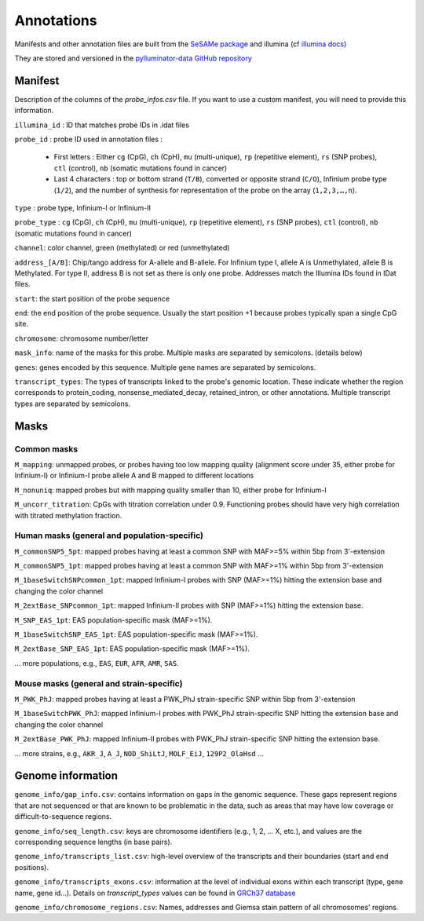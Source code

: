 Annotations
===========

Manifests and other annotation files are built from the `SeSAMe package <https://zwdzwd.github.io/InfiniumAnnotation>`_ and illumina (cf `illumina docs <https://support.illumina.com.cn/downloads/infinium-methylationepic-v2-0-product-files.html>`_)

They are stored and versioned in the `pylluminator-data GitHub repository <https://github.com/eliopato/pylluminator-data/raw/main/>`_

Manifest
--------

Description of the columns of the `probe_infos.csv` file. If you want to use a custom manifest, you will need to provide this information.

``illumina_id`` : ID that matches probe IDs in .idat files

``probe_id`` : probe ID used in annotation files :

  * First letters : Either ``cg`` (CpG), ``ch`` (CpH), ``mu`` (multi-unique), ``rp`` (repetitive element), ``rs`` (SNP probes), ``ctl`` (control), ``nb`` (somatic mutations found in cancer)
  * Last 4 characters : top or bottom strand (``T/B``), converted or opposite strand (``C/O``), Infinium probe type (``1/2``), and the number of synthesis for representation of the probe on the array (``1,2,3,…,n``).

``type`` : probe type, Infinium-I or Infinium-II

``probe_type`` : ``cg`` (CpG), ``ch`` (CpH), ``mu`` (multi-unique), ``rp`` (repetitive element), ``rs`` (SNP probes), ``ctl`` (control), ``nb`` (somatic mutations found in cancer)

``channel``: color channel, green (methylated) or red (unmethylated)

``address_[A/B]``: Chip/tango address for A-allele and B-allele. For Infinium type I, allele A is Unmethylated, allele B is Methylated. For type II, address B is not set as there is only one probe. Addresses match the Illumina IDs found in IDat files.

``start``: the start position of the probe sequence

``end``: the end position of the probe sequence. Usually the start position +1 because probes typically span a single CpG site.

``chromosome``: chromosome number/letter

``mask_info``: name of the masks for this probe. Multiple masks are separated by semicolons. (details below)

``genes``: genes encoded by this sequence. Multiple gene names are separated by semicolons.

``transcript_types``: The types of transcripts linked to the probe's genomic location. These indicate whether the region corresponds to protein_coding, nonsense_mediated_decay, retained_intron, or other annotations. Multiple transcript types are separated by semicolons.

Masks
-----

Common masks
~~~~~~~~~~~~~

``M_mapping``: unmapped probes, or probes having too low mapping quality (alignment score under 35, either probe for Infinium-I) or Infinium-I probe allele A and B mapped to different locations

``M_nonuniq``: mapped probes but with mapping quality smaller than 10, either probe for Infinium-I

``M_uncorr_titration``: CpGs with titration correlation under 0.9. Functioning probes should have very high correlation with titrated methylation fraction.

Human masks (general and population-specific)
~~~~~~~~~~~~~~~~~~~~~~~~~~~~~~~~~~~~~~~~~~~~~~~

``M_commonSNP5_5pt``: mapped probes having at least a common SNP with MAF>=5% within 5bp from 3'-extension

``M_commonSNP5_1pt``: mapped probes having at least a common SNP with MAF>=1% within 5bp from 3'-extension

``M_1baseSwitchSNPcommon_1pt``: mapped Infinium-I probes with SNP (MAF>=1%) hitting the extension base and changing the color channel

``M_2extBase_SNPcommon_1pt``: mapped Infinium-II probes with SNP (MAF>=1%) hitting the extension base.

``M_SNP_EAS_1pt``: EAS population-specific mask (MAF>=1%).

``M_1baseSwitchSNP_EAS_1pt``: EAS population-specific mask (MAF>=1%).

``M_2extBase_SNP_EAS_1pt``: EAS population-specific mask (MAF>=1%).

... more populations, e.g., ``EAS``, ``EUR``, ``AFR``, ``AMR``, ``SAS``.

Mouse masks (general and strain-specific)
~~~~~~~~~~~~~~~~~~~~~~~~~~~~~~~~~~~~~~~~~~~

``M_PWK_PhJ``: mapped probes having at least a PWK_PhJ strain-specific SNP within 5bp from 3'-extension

``M_1baseSwitchPWK_PhJ``: mapped Infinium-I probes with PWK_PhJ strain-specific SNP hitting the extension base and changing the color channel

``M_2extBase_PWK_PhJ``: mapped Infinium-II probes with PWK_PhJ strain-specific SNP hitting the extension base.

... more strains, e.g., ``AKR_J``, ``A_J``, ``NOD_ShiLtJ``, ``MOLF_EiJ``, ``129P2_OlaHsd`` ...

Genome information
------------------

``genome_info/gap_info.csv``: contains information on gaps in the genomic sequence. These gaps represent regions
that are not sequenced or that are known to be problematic in the data, such as areas that may have low coverage or difficult-to-sequence regions.

``genome_info/seq_length.csv``: keys are chromosome identifiers (e.g., 1, 2, ... X, etc.), and values are the corresponding sequence lengths (in base pairs).

``genome_info/transcripts_list.csv``: high-level overview of the transcripts and their boundaries (start and end positions).

``genome_info/transcripts_exons.csv``: information at the level of individual exons within each transcript (type, gene name, gene id...).
Details on `transcript_types` values can be found in `GRCh37 database <https://grch37.ensembl.org/info/genome/genebuild/biotypes.html>`_

``genome_info/chromosome_regions.csv``: Names, addresses and Giemsa stain pattern of all chromosomes' regions.

